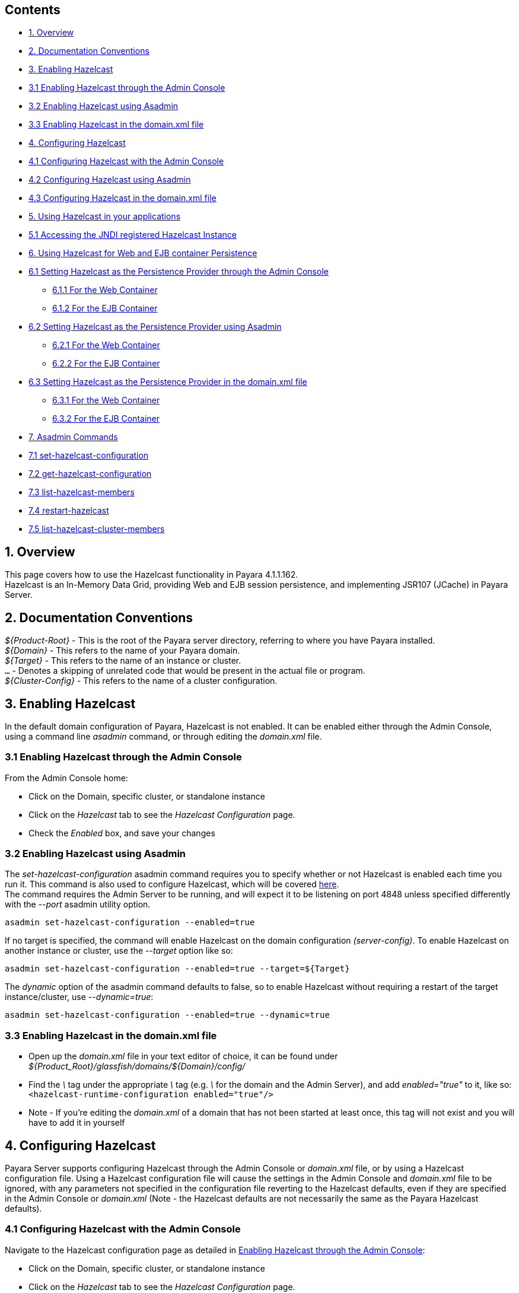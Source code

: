 [[contents]]
Contents
--------

* link:#1-overview[1. Overview] +
* link:#2-documentation-conventions[2. Documentation Conventions] +
* link:#3-enabling-hazelcast[3. Enabling Hazelcast] +
* link:#31-enabling-hazelcast-through-the-admin-console[3.1 Enabling Hazelcast through the Admin Console] +
* link:#32-enabling-hazelcast-using-asadmin[3.2 Enabling Hazelcast using Asadmin] +
* link:#33-enabling-hazelcast-in-the-domainxml-file[3.3 Enabling Hazelcast in the domain.xml file] +
* link:#4-configuring-hazelcast[4. Configuring Hazelcast] +
* link:#41-configuring-hazelcast-with-the-admin-console[4.1 Configuring Hazelcast with the Admin Console] +
* link:#42-configuring-hazelcast-using-asadmin[4.2 Configuring Hazelcast using Asadmin] +
* link:#43-configuring-hazelcast-in-the-domainxml-file[4.3 Configuring Hazelcast in the domain.xml file] +
* link:#5-using-hazelcast-in-your-applications[5. Using Hazelcast in your applications] +
* link:#51-accessing-the-jndi-registered-hazelcast-instance[5.1 Accessing the JNDI registered Hazelcast Instance] +
* link:#6-using-hazelcast-for-the-web-and-ejb-container-persistence[6. Using Hazelcast for Web and EJB container Persistence] +
* link:#61-setting-hazelcast-as-the-persistence-provider-through-the-admin-console[6.1 Setting Hazelcast as the Persistence Provider through the Admin Console]
** link:#611-for-the-web-container[6.1.1 For the Web Container] +
** link:#612-for-the-ejb-container[6.1.2 For the EJB Container] +
* link:#62-setting-hazelcast-as-the-persistence-provider-using-asadmin[6.2 Setting Hazelcast as the Persistence Provider using Asadmin]
** link:#621-for-the-web-container[6.2.1 For the Web Container] +
** link:#622-for-the-ejb-container[6.2.2 For the EJB Container] +
* link:#63-setting-hazelcast-as-the-persistence-provider-in-the-domainxml-file[6.3 Setting Hazelcast as the Persistence Provider in the domain.xml file]
** link:#631-for-the-web-container[6.3.1 For the Web Container] +
** link:#632-for-the-ejb-container[6.3.2 For the EJB Container] +
* link:#7-asadmin-commands[7. Asadmin Commands] +
* link:#71-set-hazelcast-configuration[7.1 set-hazelcast-configuration] +
* link:#72-get-hazelcast-configuration[7.2 get-hazelcast-configuration] +
* link:#73-list-hazelcast-members[7.3 list-hazelcast-members] +
* link:#74-restart-hazelcast[7.4 restart-hazelcast] +
* link:#75-list-hazelcast-cluster-members[7.5 list-hazelcast-cluster-members]

[[overview]]
1. Overview
-----------

This page covers how to use the Hazelcast functionality in Payara 4.1.1.162. +
Hazelcast is an In-Memory Data Grid, providing Web and EJB session persistence, and implementing JSR107 (JCache) in Payara Server.

[[documentation-conventions]]
2. Documentation Conventions
----------------------------

_$\{Product-Root}_ - This is the root of the Payara server directory, referring to where you have Payara installed. +
_$\{Domain}_ - This refers to the name of your Payara domain. +
_$\{Target}_ - This refers to the name of an instance or cluster. +
`...` - Denotes a skipping of unrelated code that would be present in the actual file or program. +
_$\{Cluster-Config}_ - This refers to the name of a cluster configuration.

[[enabling-hazelcast]]
3. Enabling Hazelcast
---------------------

In the default domain configuration of Payara, Hazelcast is not enabled. It can be enabled either through the Admin Console, using a command line _asadmin_ command, or through editing the _domain.xml_ file.

[[enabling-hazelcast-through-the-admin-console]]
3.1 Enabling Hazelcast through the Admin Console
~~~~~~~~~~~~~~~~~~~~~~~~~~~~~~~~~~~~~~~~~~~~~~~~

From the Admin Console home:

* Click on the Domain, specific cluster, or standalone instance +
* Click on the _Hazelcast_ tab to see the _Hazelcast Configuration_ page. +
* Check the _Enabled_ box, and save your changes

[[enabling-hazelcast-using-asadmin]]
3.2 Enabling Hazelcast using Asadmin
~~~~~~~~~~~~~~~~~~~~~~~~~~~~~~~~~~~~

The _set-hazelcast-configuration_ asadmin command requires you to specify whether or not Hazelcast is enabled each time you run it. This command is also used to configure Hazelcast, which will be covered link:#42-configuring-hazelcast-using-asadmin[here]. +
The command requires the Admin Server to be running, and will expect it to be listening on port 4848 unless specified differently with the _--port_ asadmin utility option.

`asadmin set-hazelcast-configuration --enabled=true`

If no target is specified, the command will enable Hazelcast on the domain configuration _(server-config)_. To enable Hazelcast on another instance or cluster, use the _--target_ option like so:

`asadmin set-hazelcast-configuration --enabled=true --target=${Target}`

The _dynamic_ option of the asadmin command defaults to false, so to enable Hazelcast without requiring a restart of the target instance/cluster, use _--dynamic=true_:

`asadmin set-hazelcast-configuration --enabled=true --dynamic=true`

[[enabling-hazelcast-in-the-domain.xml-file]]
3.3 Enabling Hazelcast in the domain.xml file
~~~~~~~~~~~~~~~~~~~~~~~~~~~~~~~~~~~~~~~~~~~~~

* Open up the _domain.xml_ file in your text editor of choice, it can be found under _$\{Product_Root}/glassfish/domains/$\{Domain}/config/_ +
* Find the _\_ tag under the appropriate _\_ tag (e.g. _\_ for the domain and the Admin Server), and add _enabled="true"_ to it, like so: +
`<hazelcast-runtime-configuration enabled="true"/>` +
* Note - If you're editing the _domain.xml_ of a domain that has not been started at least once, this tag will not exist and you will have to add it in yourself

[[configuring-hazelcast]]
4. Configuring Hazelcast
------------------------

Payara Server supports configuring Hazelcast through the Admin Console or _domain.xml_ file, or by using a Hazelcast configuration file. Using a Hazelcast configuration file will cause the settings in the Admin Console and _domain.xml_ file to be ignored, with any parameters not specified in the configuration file reverting to the Hazelcast defaults, even if they are specified in the Admin Console or _domain.xml_ (Note - the Hazelcast defaults are not necessarily the same as the Payara Hazelcast defaults).

[[configuring-hazelcast-with-the-admin-console]]
4.1 Configuring Hazelcast with the Admin Console
~~~~~~~~~~~~~~~~~~~~~~~~~~~~~~~~~~~~~~~~~~~~~~~~

Navigate to the Hazelcast configuration page as detailed in link:#31-enabling-hazelcast-through-the-admin-console[Enabling Hazelcast through the Admin Console]:

* Click on the Domain, specific cluster, or standalone instance +
* Click on the _Hazelcast_ tab to see the _Hazelcast Configuration_ page.

From here, the following configuration options are available to you (excluding the _Enabled_ property detailed above):

[cols=",",options="header",]
|==================================================================================================================================================================================================================================================================================================================================================================================================================================================================
|Property |Description
|Dynamic |Determines if the Hazelcast member embedded in Payara will be restarted to apply any changes made
|Override Configuration File |Specifies the Hazelcast configuration file to use. The path specified is relative to the domain config directory. If you are using a custom GlassFish server configuration for a cluster or standalone instance e.g. cluster-config then the hazelcast configuration file should be placed in the directory with the same name e.g. $domain_root/config/cluster-config. This will ensure it is replicated to the node during startup.
|Start Port |Determines the port to start Hazelcast on. If this port is in use, Hazelcast will increment this port until it finds one it can use.
|Multicast Port |The multicast port for communications in the Hazelcast cluster.
|Multicast Group |The multicast group for communications in the Hazelcast cluster.
|JNDI Name |The JNDI name to bind the Hazelcast instance to.
|==================================================================================================================================================================================================================================================================================================================================================================================================================================================================

Enter your required values, and click _Save_. Restarting the domain or instance/cluster is not necessary for any changes made to take effect.

[[configuring-hazelcast-using-asadmin]]
4.2 Configuring Hazelcast using Asadmin
~~~~~~~~~~~~~~~~~~~~~~~~~~~~~~~~~~~~~~~

As noted in the link:#32-enabling-hazelcast-using-asadmin[Enabling Hazelcast using Asadmin] section, the _set-hazelcast_configuration_ asadmin command is used to both enable/disable Hazelcast, and to configure it. You can pass the _--help_ option to the command to see usage instructions in your terminal. The available configuration options can be found link:#71-set-hazelcast-configuration[here].

The following example demonstrates setting all of the options on a cluster called _cluster1_:

`asadmin set-hazelcast-configuration --enabled=true --target=cluster1 --dynamic=true -f hazelcast-config.xml --startport=5902 -g 224.2.2.3 --multicastport=6666 -j payara/Hazelcast`

[[configuring-hazelcast-in-the-domain.xml-file]]
4.3 Configuring Hazelcast in the _domain.xml_ file
~~~~~~~~~~~~~~~~~~~~~~~~~~~~~~~~~~~~~~~~~~~~~~~~~~

* Open up the _domain.xml_ file in your text editor of choice, it can be found under _$\{Product_Root}/glassfish/domains/$\{Domain}/config/_ +
* Find the _\_ tag under the appropriate _\_ tag (e.g. _\_ for the Admin Server), and add one or more of the following properties to it as required:

[cols=",,",options="header",]
|=================================================================================================================================================================================
|Property |Admin Console Equivalent |Description
|hazelcast-configuration-file |Override Configuration File |Specifies the Hazelcast configuration file to use. The path specified must be relative to the domain config directory.
|start-port |Start Port |Determines the port to start Hazelcast on. If this port it in use, Hazelcast will increment this port until it finds one it can use.
|multicast-group |Multicast Group |The multicast group for communications in the Hazelcast cluster.
|multicast-port |Multicast Port |The multicast port for group communications in the Hazelcast cluster.
|jndi-name |JNDI Name |The JNDI name to bind the Hazelcast instance to.
|=================================================================================================================================================================================

See here for an example configuration demonstrating each property:

code,XML-------------------------------------------------------------------------------------------------------------------------------------------------------------------------------------------------------------------------------------------------- code,XML
<config name="server-config">
    ...  
    <hazelcast-runtime-configuration enabled="true" hazelcast-configuration-file="hazelcast-configuration.xml" start-port="5666" multicast-group"224.2.2.4" jndi-name="payara/Hazelcast1 multicast-port="54328"></hazelcast-runtime-configuration>
    ...  
</config>
--------------------------------------------------------------------------------------------------------------------------------------------------------------------------------------------------------------------------------------------------

[[using-hazelcast-in-your-applications]]
5. Using Hazelcast in your Applications
---------------------------------------

The following sections will detail how to use the Hazelcast embedded in Payara within your code.

[[accessing-the-jndi-registered-hazelcast-instance]]
5.1 Accessing the JNDI registered Hazelcast instance
~~~~~~~~~~~~~~~~~~~~~~~~~~~~~~~~~~~~~~~~~~~~~~~~~~~~

By default, the JNDI name of the hazelcast instance is _payara/Hazelcast_, though this can be altered as detailed in link:#4-configuring-hazelcast[section 4].

You will need to import the following packages into your Java class:

code,Java-------------------------------------------- code,Java
import com.hazelcast.core.HazelcastInstance;
import javax.naming.Context;
import javax.naming.InitialContext;
--------------------------------------------

To import the Hazelcast package, you will need to set the Payara Hazelcast package as a dependency in the project _pom.xml_ file (for Maven projects), or for you to set the Hazelcast JAR as a project dependency (if using a non-Maven based project). To add the Payara Hazelcast package as a dependency in a pom, enter the following in the dependencies section of your pom:

code,Maven_POM-------------------------------------------- code,Maven_POM
<dependency>
    <groupId>fish.payara.appserver</groupId>
    <artifactId>payara-jsr107</artifactId>
    <version>4.1</version>
    <type>jar</type>
    <scope>provided</scope>
</dependency>
--------------------------------------------

The Hazelcast JAR (for non-Maven projects), can either be downloaded from the http://hazelcast.org/download/[Hazelcast website], or you can make use of the JAR packaged with Payara. The JAR packaged with Payara can be found at _$\{Product-Root}/glassfish/modules/hazelcast.jar_.

The following will initialise a _HazelcastInstance_ variable with the instance embedded in Payara:

code,Java--------------------------------------------------------------------------------- code,Java
Context ctx = new InitialContext();  
HazelcastInstance instance = (HazelcastInstace) ctx.lookup("payara/Hazelcast");  
---------------------------------------------------------------------------------

You will have to wrap this in a try-catch clause, or throw the _Naming Exception_ that this could generate.

[[using-hazelcast-for-the-web-and-ejb-container-persistence]]
6. Using Hazelcast for the Web and EJB Container Persistence
------------------------------------------------------------

You can use Hazelcast as the persistence provider for the Web and EJB Container in a cluster. Hazelcast must be enabled for this to work, which is detailed in link:#3-enabling-hazelcast[section 3] (Note, even if Hazelcast is not enabled, you will still be able to select Hazelcast as the persistence provider; the persistence will fail in these circumstances).

[[setting-hazelcast-as-the-persistence-provider-through-the-admin-console]]
6.1 Setting Hazelcast as the Persistence provider through the Admin Console
~~~~~~~~~~~~~~~~~~~~~~~~~~~~~~~~~~~~~~~~~~~~~~~~~~~~~~~~~~~~~~~~~~~~~~~~~~~

In the left hand panel, under Configurations, expand the configuration of the cluster you wish to set Hazelcast as the persistence provider for, and click on _Availability Service_.

[[for-the-web-container]]
6.1.1 For the Web Container
^^^^^^^^^^^^^^^^^^^^^^^^^^^

To set Hazelcast as the persistence provider of the Web Container:

* Navigate to the _Web Container Availability_ tab +
* Expand the _Persistence Type_ drop-down menu, and select _hazelcast_ +
* Save your changes

[[for-the-ejb-container]]
6.1.2 For the EJB Container
^^^^^^^^^^^^^^^^^^^^^^^^^^^

To set Hazelcast as the persistence provider of the EJB Container:

* Navigate to the _EJB Container Availability_ tab +
* Expand the _HA Persistence Type_ drop-down menu, and select _hazelcast_ +
* Save your changes

[[setting-hazelcast-as-the-persistence-provider-using-asadmin]]
6.2 Setting Hazelcast as the Persistence provider using Asadmin
~~~~~~~~~~~~~~~~~~~~~~~~~~~~~~~~~~~~~~~~~~~~~~~~~~~~~~~~~~~~~~~

To configure the persistence provider with _asadmin_, you have to use the _set_ command.

[[for-the-web-container-1]]
6.2.1 For the Web Container
^^^^^^^^^^^^^^^^^^^^^^^^^^^

To set Hazelcast as the persistence provider of the Web Container, run: +
`asadmin set ${Cluster-Config}.availability-service.web-container-availability.persistence-type=hazelcast`

[[for-the-ejb-container-1]]
6.2.2 For the EJB Container
^^^^^^^^^^^^^^^^^^^^^^^^^^^

To set Hazelcast as the persistence provider of the EJB Container, run: +
`asadmin set ${Cluster-Config}.availability-service.ejb-container-availability.sfsb-ha-persistence-type=hazelcast`

[[setting-hazelcast-as-the-persistence-provider-in-the-domain.xml-file]]
6.3 Setting Hazelcast as the Persistence provider in the domain.xml file
~~~~~~~~~~~~~~~~~~~~~~~~~~~~~~~~~~~~~~~~~~~~~~~~~~~~~~~~~~~~~~~~~~~~~~~~

Configuring the persistence provider via the _domain.xml_ file requires editing the _availability-service_ settings of a cluster configuration.

[[for-the-web-container-2]]
6.3.1 For the Web Container
^^^^^^^^^^^^^^^^^^^^^^^^^^^

To set Hazelcast as the persistence provider of the web container, edit _domain.xml_ as follows:

code,XML---------------------------------------------------------------------------------------------- code,XML
<config name="${Cluster-Config}">
    ...
    <availability-service>
        ...
        <web-container-availability persistence-type="hazelcast"></web-container-availability>
        ...
    </availability-service>
    ...
</config>
----------------------------------------------------------------------------------------------

[[for-the-ejb-container-2]]
6.3.2 For the EJB Container
^^^^^^^^^^^^^^^^^^^^^^^^^^^

To set Hazelcast as the persistence provider of the web container, edit _domain.xml_ as follows:

code,XML------------------------------------------------------------------------------------------------------ code,XML
<config name="${Cluster-Config}">
    ...
    <availability-service>
        ...
        <ejb-container-availability sfsb-ha-persistence-type="hazelcast"></ejb-container-availability>
        ...
    </availability-service>
    ...
</config>
------------------------------------------------------------------------------------------------------

[[asadmin-commands]]
7. Asadmin Commands
-------------------

[[set-hazelcast-configuration]]
7.1 set-hazelcast-configuration
~~~~~~~~~~~~~~~~~~~~~~~~~~~~~~~

Enables/Disables and configures the embedded Hazelcast member. This command requires the Admin Server to be running.

[cols=",,,,",options="header",]
|=======================================================================================================================================================================================================================================================================================================================================================================================================================================
|Option |Shortcut |Description |Default |Mandatory
|--enabled | |Determines whether or not the embedded Hazelcast member is enabled or disabled. |false |Yes
|--target | |The instance or cluster to configure. |server |No
|--dynamic | |Enable or disable dynamic stopping and starting of the embedded Hazelcast member. |false |No
|--hazelcastconfigurationfile |-f |The Hazelcast configuration file to use. The path is relative to domain config directory (_$\{Product-Root}/glassfish/domains/$\{Domain}/config/_). Using this option to point to a valid Hazelcast configuration file will cause all other options set to be ignored. Any options not specified in the Hazelcast configuration file will revert to the Hazelcast defaults. |hazelcast-config.xml |No
|--startport | |The port to run Hazelcast on. If this port is busy, the port specified will be incremented until a valid port is found. |5900 |No
|--multicastgroup |-g |The multicast group for communications in the Hazelcast instance. |224.2.2.3 |No
|--multicastport | |The multicast port for communications in the Hazelcast instance. |54327 |No
|--jndiname |-j |The JNDI name to bind the Hazelcast instance to. |payara/Hazelcast |No
|=======================================================================================================================================================================================================================================================================================================================================================================================================================================

Example: +
`asadmin set-hazelcast-configuration --enabled=true --target=cluster1 --dynamic=true -f hazelcast-config.xml --startport=5902 -g 224.2.2.3 --multicastport=6666 -j payara/Hazelcast`

[[get-hazelcast-configuration]]
7.2 get-hazelcast-configuration
~~~~~~~~~~~~~~~~~~~~~~~~~~~~~~~

Gets the configuration settings of the embedded Hazelcast member. This command requires the Admin Server to be running.

[cols=",,,,",options="header",]
|======================================================================================
|Option |Shortcut |Description |Default |Mandatory
|--target | |The instance or cluster to get the Hazelcast configuration of. |server |No
|======================================================================================

Example: +
`asadmin get-hazelcast-configuration --target=server`

[[list-hazelcast-members]]
7.3 list-hazelcast-members
~~~~~~~~~~~~~~~~~~~~~~~~~~

Lists the active Hazelcast instances and their clustering. This command requires the Admin Server to be running.

[cols=",,,,",options="header",]
|======================================================================================
|Option |Shortcut |Description |Default |Mandatory
|--target | |The instance or cluster to get the Hazelcast configuration of. |server |No
|======================================================================================

Example: +
`asadmin list-hazelcast-members --target=server`

[[restart-hazelcast]]
7.4 restart-hazelcast
~~~~~~~~~~~~~~~~~~~~~

Restarts the Hazelcast instances attached to a server or cluster. This command requires the Admin Server to be running.

[cols=",,,,",options="header",]
|======================================================================================
|Option |Shortcut |Description |Default |Mandatory
|--target | |The instance or cluster to get the Hazelcast configuration of. |server |No
|======================================================================================

Example: +
`asadmin restart-hazelcast --target=server`

[[list-hazelcast-cluster-members]]
7.5 list-hazelcast-cluster-members
~~~~~~~~~~~~~~~~~~~~~~~~~~~~~~~~~~

Lists information about the instances in the domain's Hazelcast cluster, including Payara Micro instances.

Usage: `list-hazelcast-cluster-members [--type=type]`

[cols=",,,,",options="header",]
|===================================================================================================================================================================
|Option |Shortcut |Description |Default |Mandatory
|--type | |Accepts a String of `micro` or `server`, and filters the result to only list information about Payara Micro or Payara Server instances respectively | |No
|===================================================================================================================================================================

Example to list all instances in the cluster:

--------------------------------------
asadmin list-hazelcast-cluster-members
--------------------------------------

Example to list only Payara Micro instances in the cluster:

---------------------------------------------------
asadmin list-hazelcast-cluster-members --type=micro
---------------------------------------------------
